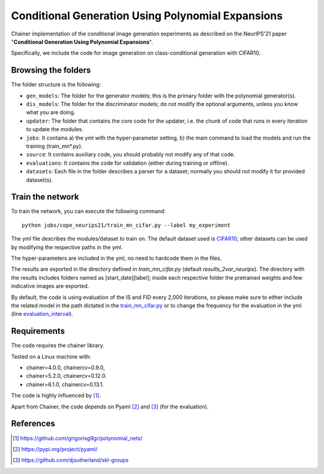 ===================================================
Conditional Generation Using Polynomial Expansions
===================================================

Chainer implementation of the conditional image generation experiments as described on the NeurIPS'21 paper "**Conditional Generation Using Polynomial Expansions**".

Specifically, we include the code for image generation on class-conditional generation with CIFAR10.



Browsing the folders
====================
The folder structure is the following:

*    ``gen_models``: The folder for the generator models; this is the primary folder with the polynomial generator(s).

*    ``dis_models``: The folder for the discriminator models; do not modify the optional arguments, unless you know what you are doing.

*    ``updater``: The folder that contains the core code for the updater, i.e. the chunk of code that runs in every iteration to update the modules.

*    ``jobs``: It contains a) the yml with the hyper-parameter setting, b) the main command to load the models and run the training (train_mn*.py).

*    ``source``: It contains auxiliary code, you should probably not modify any of that code.

*    ``evaluations``: It contains the code for validation (either during training or offline).

*    ``datasets``: Each file in the folder describes a parser for a dataset; normally you should not modify it for provided dataset(s).



Train the network
=================

To train the network, you can execute the following command::

   python jobs/cope_neurips21/train_mn_cifar.py --label my_experiment

The yml file describes the modules/dataset to train on. The default dataset used is 
`CIFAR10 <https://www.cs.toronto.edu/~kriz/cifar.html>`_; other datasets can 
be used by modifying the respective paths in the yml.

The hyper-parameters are included in the yml, no need to hardcode them in the files. 

The results are exported in the directory defined in `train_mn_cifar.py` (default `results_2var_neurips`). 
The directory with the results includes folders named as [start_date][label]; inside each respective
folder the pretrained weights and few indicative images are exported. 

By default, the code is using evaluation of the IS and FID every 2,000 iterations, so please make sure to either
include the related model in the path dictated in the `train_mn_cifar.py <https://github.com/grigorisg9gr/polynomial_nets_for_conditional_generation/blob/master/conditional_generation_with_gan/jobs/cope_neurips21/train_mn_cifar.py#L46>`_ or to change the frequency for the
evaluation in the yml (line `evaluation_interval <https://github.com/grigorisg9gr/polynomial_nets_for_conditional_generation/blob/master/conditional_generation_with_gan/jobs/cope_neurips21/cifar10_cnn_2var_prodpoly_linear_conditional.yml#L8>`_). 


Requirements
============

The code requires the chainer library.

Tested on a Linux machine with:

* chainer=4.0.0, chainercv=0.9.0,

* chainer=5.2.0, chainercv=0.12.0.

* chainer=6.1.0, chainercv=0.13.1.


The code is highly influenced by [1]_.

Apart from Chainer, the code depends on Pyaml [2]_ and [3]_ (for the evaluation). 


References
==========

.. [1] https://github.com/grigorisg9gr/polynomial_nets/

.. [2] https://pypi.org/project/pyaml/

.. [3] https://github.com/djsutherland/skl-groups

